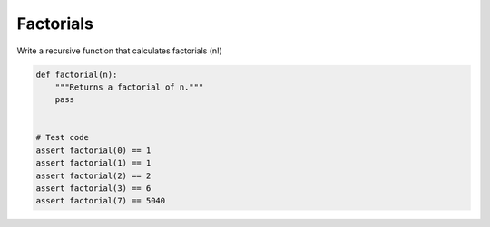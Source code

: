 Factorials
==========

Write a recursive function that calculates factorials (n!)

.. code:: python3

   def factorial(n):
       """Returns a factorial of n."""
       pass


   # Test code
   assert factorial(0) == 1
   assert factorial(1) == 1
   assert factorial(2) == 2
   assert factorial(3) == 6
   assert factorial(7) == 5040
